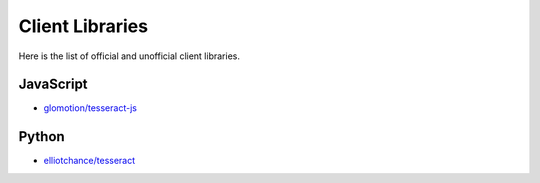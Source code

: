 Client Libraries
================

Here is the list of official and unofficial client libraries.


JavaScript
----------

* `glomotion/tesseract-js`_

.. _glomotion/tesseract-js: https://github.com/glomotion/tesseract-js

Python
------

* `elliotchance/tesseract`_

.. _elliotchance/tesseract: https://github.com/elliotchance/tesseract
